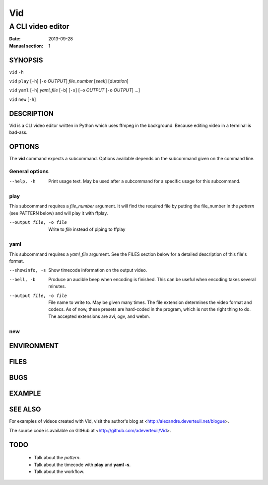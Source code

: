 .. -*- coding: utf-8 -*-

===
Vid
===

------------------
A CLI video editor
------------------

.. For an example man page created with reStructuredText, see:
   http://docutils.sourceforge.net/sandbox/manpage-writer/rst2man.txt

:Date: 2013-09-28
:Manual section: 1

SYNOPSIS
========

``vid`` ``-h``

``vid`` ``play`` [``-h``] [``-o`` *OUTPUT*] *file_number* [*seek*] [*duration*]

``vid`` ``yaml`` [``-h``] *yaml_file* [``-b``] [``-s``] [``-o`` *OUTPUT* [``-o`` *OUTPUT*] ...]

``vid`` ``new`` [``-h``]

DESCRIPTION
===========

Vid is a CLI video editor written in Python which uses ffmpeg in the background. Because editing video in a terminal is bad-ass.

.. TODO
..
    The following is a reference for the author and will be removed.

..  gives an explanation of what the program, function, or format does.
    Discuss how it interacts with files and standard input, and what it
    produces on standard output or standard error.  Omit internals and
    implementation details unless they're critical for understanding the
    interface.  Describe the usual case; for information on command-line
    options of a program use the OPTIONS section.

..  When describing new behavior or new flags for a system call or library
    function, be careful to note the kernel or C library version that
    introduced the change.  The preferred method of noting this information
    for flags is as part of a .TP list, in the following form (here, for a
    new system call flag):

..
        XYZ_FLAG (since Linux 3.7)
                       Description of flag...
..
    Including version information is especially useful to users who are
    constrained to using older kernel or C library versions (which is
    typical in embed‐ ded systems, for example).

OPTIONS
=======

The **vid** command expects a subcommand. Options available depends on the subcommand given on the command line.

.. TODO
..
    describes the command-line options accepted by a program and how they
    change its behavior.  This section should appear only for Section 1 and
    8 manual pages.

General options
---------------

--help, -h     Print usage text. May be used after a subcommand for a
               specific usage for this subcommand.

play
----

This subcommand requires a *file_number* argument. It will find the
required file by putting the file_number in the *pattern* (see PATTERN below)
and will play it with ffplay.

--output file, -o file    Write to *file* instead of piping to ffplay

yaml
----

This subcommand requires a *yaml_file* argument. See the FILES section
below for a detailed description of this file's format.

--showinfo, -s   Show timecode information on the output video.

--bell, -b       Produce an audible beep when encoding is finished. This can be
                 useful when encoding takes several minutes.

--output file, -o file
                 File name to write to. May be given many times. The file
                 extension determines the video format and codecs. As of now,
                 these presets are hard-coded in the program, which is not the
                 right thing to do. The accepted extensions are avi, ogv, and webm.

new
---

ENVIRONMENT
===========

..
    lists all environment variables that affect the program or function and
    how they affect it.

FILES
=====

..
    lists the files the program or function uses, such as configuration
    files, startup files, and files the program directly operates on.  Give
    the full pathname of these files, and use the installation process to
    modify the directory part to match user preferences.  For many programs,
    the default instal‐ lation location is in /usr/local, so your base
    manual page should use /usr/local as the base.

BUGS
====

.. TODO talk about how 100 ffmpeg subprocesses are spawned if the yaml
   file lists 50 clips
..
    lists limitations, known defects or inconveniences, and other
    questionable activities.

EXAMPLE
=======

..
    provides one or more examples describing how this function, file or
    command is used.  For details on writing example programs, see Example
    Programs below.

SEE ALSO
========

For examples of videos created with Vid, visit the author's blog at
<http://alexandre.deverteuil.net/blogue>.

The source code is available on GitHub at <http://github.com/adeverteuil/Vid>.

..
    provides a comma-separated list of related man pages, ordered by section
    number and then alphabetically by name, possibly followed by other
    related pages or documents.  Do not terminate this with a period.

..
    Where the SEE ALSO list contains many long manual page names, to improve
    the visual result of the output, it may be useful to employ the .ad l
    (don't right justify) and .nh (don't hyphenate) directives.  Hyphenation
    of individual page names can be prevented by preceding words with the
    string "\%".

TODO
====
    * Talk about the *pattern*.
    * Talk about the timecode with **play** and **yaml -s**.
    * Talk about the workflow.
